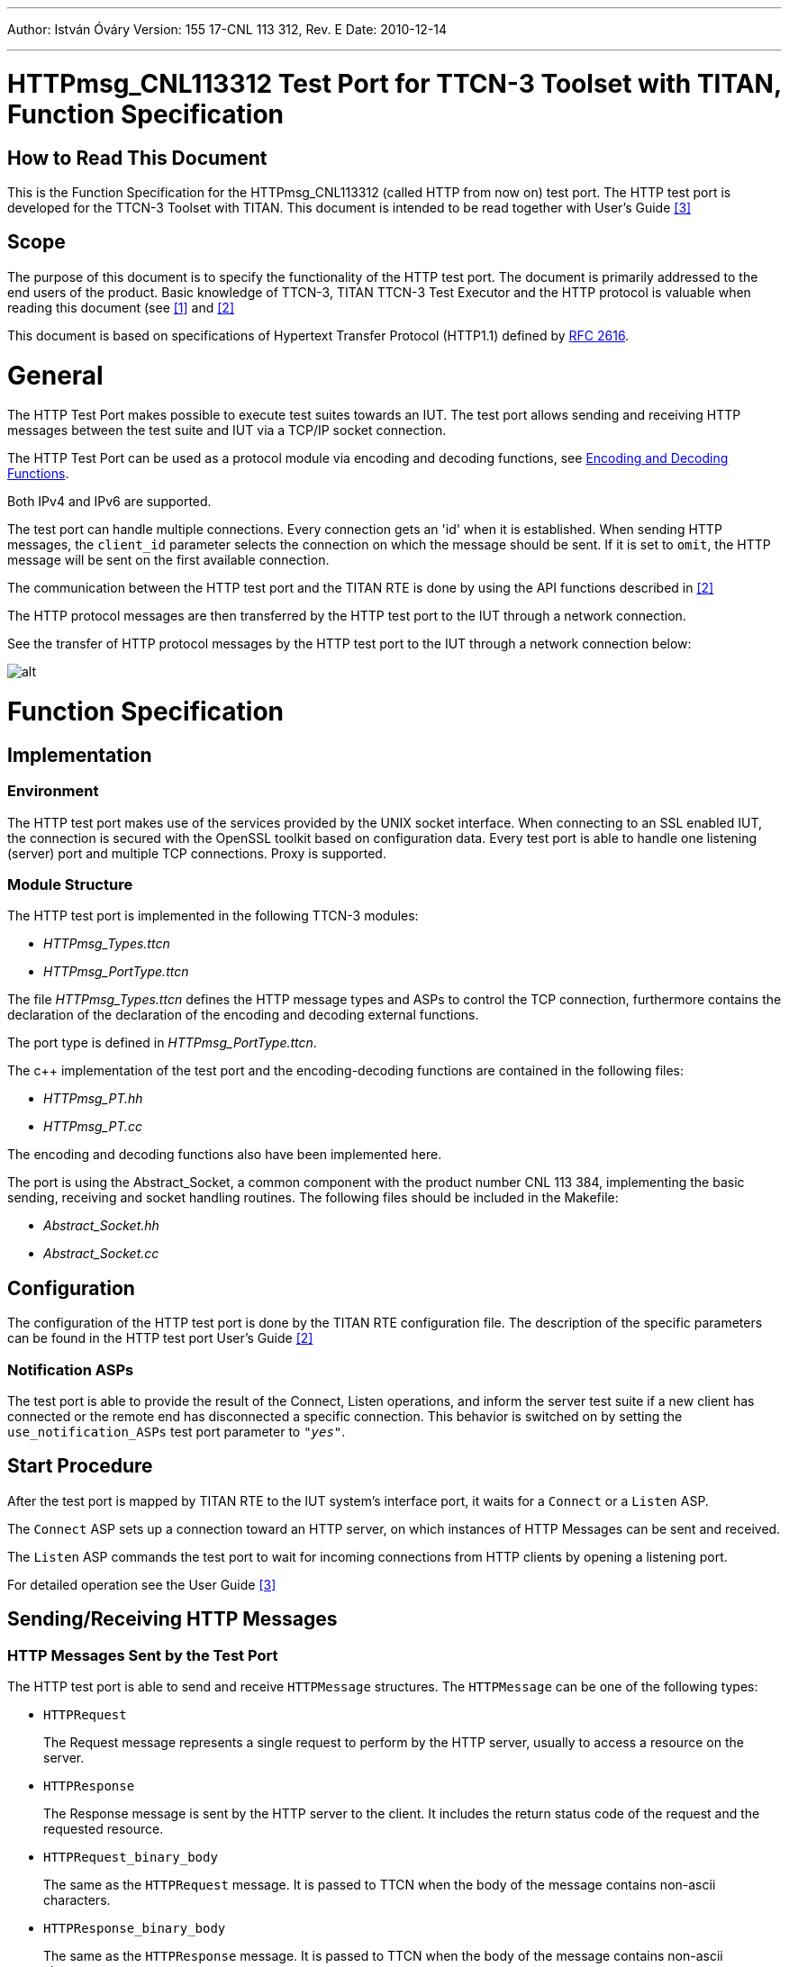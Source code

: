 ---
Author: István Óváry
Version: 155 17-CNL 113 312, Rev. E
Date: 2010-12-14

---
= HTTPmsg_CNL113312 Test Port for TTCN-3 Toolset with TITAN, Function Specification
:author: István Óváry
:revnumber: 155 17-CNL 113 312, Rev. E
:revdate: 2010-12-14
:toc:

== How to Read This Document

This is the Function Specification for the HTTPmsg_CNL113312 (called HTTP from now on) test port. The HTTP test port is developed for the TTCN-3 Toolset with TITAN. This document is intended to be read together with User’s Guide <<_3, [3]>>

== Scope

The purpose of this document is to specify the functionality of the HTTP test port. The document is primarily addressed to the end users of the product. Basic knowledge of TTCN-3, TITAN TTCN-3 Test Executor and the HTTP protocol is valuable when reading this document (see <<_1, [1]>> and <<_2, [2]>>


This document is based on specifications of Hypertext Transfer Protocol (HTTP1.1) defined by http://www.ietf.org/rfc/rfc2616.txt[RFC 2616].

= General

The HTTP Test Port makes possible to execute test suites towards an IUT. The test port allows sending and receiving HTTP messages between the test suite and IUT via a TCP/IP socket connection.

The HTTP Test Port can be used as a protocol module via encoding and decoding functions, see <<encoding_and_decoding_functions, Encoding and Decoding Functions>>.

Both IPv4 and IPv6 are supported.

The test port can handle multiple connections. Every connection gets an 'id' when it is established. When sending HTTP messages, the `client_id` parameter selects the connection on which the message should be sent. If it is set to `omit`, the HTTP message will be sent on the first available connection.

The communication between the HTTP test port and the TITAN RTE is done by using the API functions described in <<_2, [2]>>

The HTTP protocol messages are then transferred by the HTTP test port to the IUT through a network connection.

See the transfer of HTTP protocol messages by the HTTP test port to the IUT through a network connection below:

image::images/overview.png[alt]

= Function Specification

== Implementation

=== Environment

The HTTP test port makes use of the services provided by the UNIX socket interface. When connecting to an SSL enabled IUT, the connection is secured with the OpenSSL toolkit based on configuration data. Every test port is able to handle one listening (server) port and multiple TCP connections. Proxy is supported.

=== Module Structure

The HTTP test port is implemented in the following TTCN-3 modules:

* _HTTPmsg_Types.ttcn_
* _HTTPmsg_PortType.ttcn_

The file _HTTPmsg_Types.ttcn_ defines the HTTP message types and ASPs to control the TCP connection, furthermore contains the declaration of the declaration of the encoding and decoding external functions.

The port type is defined in _HTTPmsg_PortType.ttcn_.

The c++ implementation of the test port and the encoding-decoding functions are contained in the following files:

* _HTTPmsg_PT.hh_
* _HTTPmsg_PT.cc_

The encoding and decoding functions also have been implemented here.

The port is using the Abstract_Socket, a common component with the product number CNL 113 384, implementing the basic sending, receiving and socket handling routines. The following files should be included in the Makefile:

* _Abstract_Socket.hh_
* _Abstract_Socket.cc_

== Configuration

The configuration of the HTTP test port is done by the TITAN RTE configuration file. The description of the specific parameters can be found in the HTTP test port User’s Guide <<_2, [2]>>


=== Notification ASPs

The test port is able to provide the result of the Connect, Listen operations, and inform the server test suite if a new client has connected or the remote end has disconnected a specific connection. This behavior is switched on by setting the `use_notification_ASPs` test port parameter to `_"yes"_`.

== Start Procedure

After the test port is mapped by TITAN RTE to the IUT system’s interface port, it waits for a `Connect` or a `Listen` ASP.

The `Connect` ASP sets up a connection toward an HTTP server, on which instances of HTTP Messages can be sent and received.

The `Listen` ASP commands the test port to wait for incoming connections from HTTP clients by opening a listening port.

For detailed operation see the User Guide <<_3, [3]>>

[[sending-receiving-http-messages]]
== Sending/Receiving HTTP Messages

=== HTTP Messages Sent by the Test Port

The HTTP test port is able to send and receive `HTTPMessage` structures. The `HTTPMessage` can be one of the following types:

* `HTTPRequest`
+
The Request message represents a single request to perform by the HTTP server, usually to access a resource on the server.

* `HTTPResponse`
+
The Response message is sent by the HTTP server to the client. It includes the return status code of the request and the requested resource.

* `HTTPRequest_binary_body`
+
The same as the `HTTPRequest` message. It is passed to TTCN when the body of the message contains non-ascii characters.

* `HTTPResponse_binary_body`
+
The same as the `HTTPResponse` message. It is passed to TTCN when the body of the message contains non-ascii characters.

Apart from the `HTTPRequest` and `HTTPResponse` ASPs above, the `erronous_msg` is received by the test port and sent to the test suite:

* `HTTP_erronous_msg` If a message is received on the connection, which can not be decoded as a HTTP1.1 or HTTP1.0 message, the `Message` will contain an erroneous message with the `client_id`, and sent to the test suite.

For detailed operation see the User Guide <<_3, [3]>>

[[encoding_and_decoding_functions]]
== Encoding and Decoding Functions

If the test port is used as protocol module, the following encoder and decoder funcions are available:

[options="header"]
|=====================================================
|Name |Type of formal parameters |Type of return value
|`enc_HTTPMessage` |HTTPMessage |octetstring
|`dec_HTTPMessage` |in octetstring stream +
inout HTTPMessage msg +
in boolean socket debugging |integer
|=====================================================

The encoder function returns with an octetstring as the encoded form of the `HTTPMessage` structure.

The decoder function returns with the number of not processed octets of the input octetstring stream and the decoded message in its inout parameter.

If the return value is not zero, there are not processed octetets. Those octets can be gathered from the original octetstring by the user and can be processed by calling the decoding function once again with the modified stream. This process is necessary only if more http message can be found in the original stream.

== Message Length Function

The following function can be used to calculate the length of the received HTTP message. It returns the length of the received HTTP message in octets or -1 if the length can not be determined.

[cols=",,",options="header",]
|=====================================================
|Name |Type of formal parameters |Type of return value
|`f_HTTPMessage_len` |in octetstring stream |integer
|=====================================================

== Closing Down

=== Close

The `Close` shuts down the client connection between the test port and the IUT. The `client_id` parameter of the `Close` ASP identifies the connection to be closed. If it is set to omit, all current connections will be closed.

The `Half_close` ASP indicates that the remote end closed the connection.

=== Shutdown

Instructs the test port to close the server listening port. The client connections will remain open. The server will not accept further client connections until a `Listen` ASP is sent again.

For detailed operation see the User Guide <<_3, [3]>>

== Logging

The type of information that will be logged can be categorized into two groups. The first one consists of information that shows the flow of the internal execution of the test port, e.g. important events, which function that is currently executing etc. The second group deals with presenting valuable data, e.g. presenting the content of a PDU. The logging printouts will be directed to the RTE log file. The user is able to decide whether logging is to take place or not by setting appropriate configuration data, see <<_2, [2]>>


== Error Handling

Erroneous behavior detected during runtime may be presented on the console and directed into the RTE log file. The following two types of messages are taken care of:

* Errors: information about errors detected is provided. If an error occurs the execution of the test case will stop immediately. The test ports will be unmapped.
* Warnings: information about warnings detected is provided. The execution continues after the warning is shown.

== SSL Functionality

The SSL implementation is based on the same OpenSSL as TITAN. Protocols SSLv2, SSLv3 and TLSv1 are supported.

=== Compilation

The usage of SSL and even the compilation of the SSL related code parts are optional. This is because SSL related code parts cannot be compiled without the OpenSSL installed.

The compilation of SSL related code parts can be disabled by not defining the `AS_USE_SSL` macro in the _Makefile_ during the compilation. If the macro is defined in the _Makefile_, the SSL code parts are compiled to the executable test code. The usage of the SSL can be enabled/disabled by setting the `use_ssl` field of the `Connect`/`Listen` ASPs. For more information about the compilation see <<_3, [3]>>

=== Authentication

The test port provides both server side and client side authentication. When authenticating the other side, a certificate is requested and the own trusted certificate authorities’ list is sent. The received certificate is verified whether it is a valid certificate or not (the public and private keys are matching). No further authentication is performed (e.g. whether hostname is present in the certificate). The verification can be enabled/disabled in the runtime configuration file, see <<_3, [3]>>.

In server mode the test port will always send its certificate and trusted certificate authorities’ list to its clients. If verification is enabled in the runtime configuration file, the server will request for a client’s certificate. If the client does not send a valid certificate, the connection will be refused. If verification is disabled, then the connection will be accepted even if the client does not send or send an invalid certificate.

In client mode the test port will send its certificate to the server on the server’s request. If verification is enabled in the runtime configuration file, the client will send its own trusted certificate authorities’ list to the server and will verify the server’s certificate as well. If the server’s certificate is not valid, the SSL connection will not be established. If verification is disabled, then the connection will be accepted even if the server does not send or send an invalid certificate.

The own certificate(s), the own private key file, the optional password protecting the own private key file and the trusted certificate authorities’ list file can be specified in the runtime configuration file, see <<_3, [3]>>.

The test port will check the consistency between the own private key and the public key (based on the own certificate) automatically. If the check fails, a warning is issued and execution continues.

=== Other Features

Both client and server support SSLv2, SSLv3 and TLSv1, however no restriction is possible to use only a subset of these. The used protocol will be selected during the SSL handshake automatically.

The usage of SSL session resumption can be enabled/disabled in the runtime configuration file, see <<_3, [3]>>.

The allowed ciphering suites can be restricted in the runtime configuration file, see <<_3, [3]>>.

The SSL re-handshaking requests are accepted and processed, however re-handshaking cannot be initiated from the test port.

== Limitations

* No restriction is possible on the used protocols (e.g. use only SSLv2); it is determined during SSL handshake between the peers.
* SSL re-handshaking cannot be initiated from the test port.
* The own certificate file(s), the own private key file and the trusted certificate authorities’ list file must be in PEM format. Other formats are not supported.

= Terminology

*Sockets:* +
The sockets is a method for communication between a client program and a server program in a network. A socket is defined as "the endpoint in a connection." Sockets are created and used with a set of programming requests or "function calls" sometimes called the sockets application programming interface (API). The most common sockets API is the Berkeley UNIX C language interface for sockets. Sockets can also be used for communication between processes within the same computer.

= Abbreviations

API::	Application Program Interface

ASP::	Abstract Service Primitive

IUT::	Implementation Under Test

RTE::	Run-Time Environment

HTTP::	Hypertext Transfer Protocol

SUT::	System Under Test

SSL::	Secure Sockets Layer

TTCN-3:: 	Testing and Test Control Notation version 3

= References

[[_1]]
[1] ETSI ES 201 873-1 v3.1.1 (2005-06)The Testing and Test Control Notation version 3; Part 1: Core Language

[[_2]]
[2] TITAN User Guide

[[_3]]
[3] HTTPmsg_CNL113312 Test Port for TTCN-3 Toolset with TITAN, User Guide

[[_4]]
[4] http://www.ietf.org/rfc/rfc2616.txt[RFC 2616] +
Hypertext Transfer Protocol – HTTP/1.1

[[_5]]
[5] OpenSSL toolkit +
http://www.openssl.org
